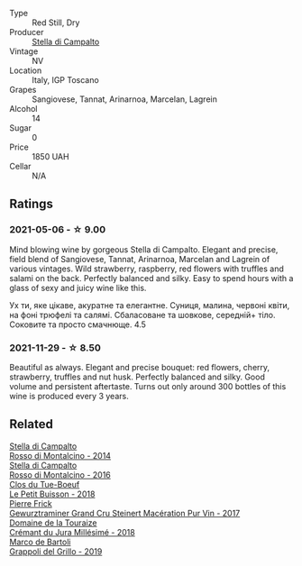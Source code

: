 :PROPERTIES:
:ID:                     d0494222-194f-4f1e-bc92-df735a897930
:END:
#+attr_html: :class wine-main-image
[[file:/images/c0/268d8c-65f3-40ed-abe0-3b1d6fe7aeb0/2021-11-30-09-14-23-8BEBC211-0875-44F1-A453-DA169F0912AC-1-105-c.webp]]

- Type :: Red Still, Dry
- Producer :: [[barberry:/producers/62aaead8-0c95-4b5e-867f-9e8f8e4e5832][Stella di Campalto]]
- Vintage :: NV
- Location :: Italy, IGP Toscano
- Grapes :: Sangiovese, Tannat, Arinarnoa, Marcelan, Lagrein
- Alcohol :: 14
- Sugar :: 0
- Price :: 1850 UAH
- Cellar :: N/A

** Ratings
:PROPERTIES:
:ID:                     02076f60-1172-4e5a-b06a-2c6d5d6e4e65
:END:

*** 2021-05-06 - ☆ 9.00
:PROPERTIES:
:ID:                     885b3f2e-cfab-4221-b1fc-4c0ed661edb4
:END:

Mind blowing wine by gorgeous Stella di Campalto. Elegant and precise,
field blend of Sangiovese, Tannat, Arinarnoa, Marcelan and Lagrein of
various vintages. Wild strawberry, raspberry, red flowers with
truffles and salami on the back. Perfectly balanced and silky. Easy to
spend hours with a glass of sexy and juicy wine like this.

Ух ти, яке цікаве, акуратне та елегантне. Суниця, малина, червоні
квіти, на фоні трюфелі та салямі. Сбаласоване та шовкове, середній+
тіло. Соковите та просто смачнюще. 4.5

*** 2021-11-29 - ☆ 8.50
:PROPERTIES:
:ID:                     beed8f6c-b334-4dec-803f-c88f746ff25a
:END:

Beautiful as always. Elegant and precise bouquet: red flowers, cherry,
strawberry, truffles and nut husk. Perfectly balanced and silky. Good
volume and persistent aftertaste. Turns out only around 300 bottles of
this wine is produced every 3 years.

** Related
:PROPERTIES:
:ID:                     316ec3c4-f20c-47d5-94c2-8ead6482ef7d
:END:

#+begin_export html
<div class="flex-container">
  <a class="flex-item flex-item-left" href="/wines/3f4758f2-4bf9-4d99-96c3-dd2f85517d8c.html">
    <section class="h text-small text-lighter">Stella di Campalto</section>
    <section class="h text-bolder">Rosso di Montalcino - 2014</section>
  </a>

  <a class="flex-item flex-item-right" href="/wines/77db09df-c1fb-4bb2-b196-8f3be7c84ee9.html">
    <section class="h text-small text-lighter">Stella di Campalto</section>
    <section class="h text-bolder">Rosso di Montalcino - 2016</section>
  </a>

  <a class="flex-item flex-item-left" href="/wines/0e4e6c46-1e43-47d2-be82-ed7b5e9df1e2.html">
    <section class="h text-small text-lighter">Clos du Tue-Boeuf</section>
    <section class="h text-bolder">Le Petit Buisson - 2018</section>
  </a>

  <a class="flex-item flex-item-right" href="/wines/4b64ac23-a856-4589-bfa2-ea6d06348f5c.html">
    <section class="h text-small text-lighter">Pierre Frick</section>
    <section class="h text-bolder">Gewurztraminer Grand Cru Steinert Macération Pur Vin - 2017</section>
  </a>

  <a class="flex-item flex-item-left" href="/wines/949e9fb7-b079-491d-9700-3af4e8545c97.html">
    <section class="h text-small text-lighter">Domaine de la Touraize</section>
    <section class="h text-bolder">Crémant du Jura Millésimé - 2018</section>
  </a>

  <a class="flex-item flex-item-right" href="/wines/e7982cc7-6b6c-469f-a2ae-b9ae3ca8f829.html">
    <section class="h text-small text-lighter">Marco de Bartoli</section>
    <section class="h text-bolder">Grappoli del Grillo - 2019</section>
  </a>

</div>
#+end_export

